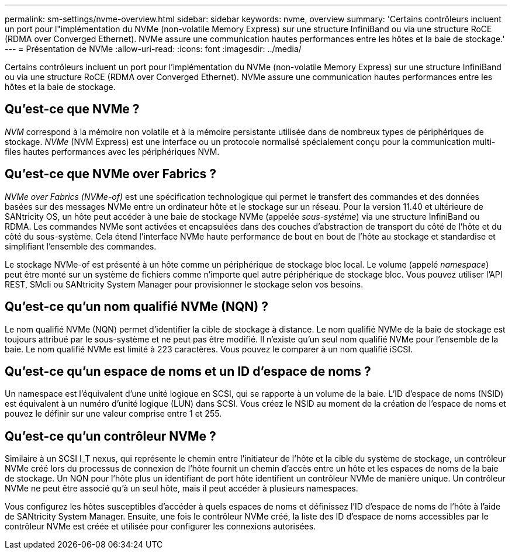 ---
permalink: sm-settings/nvme-overview.html 
sidebar: sidebar 
keywords: nvme, overview 
summary: 'Certains contrôleurs incluent un port pour l"implémentation du NVMe (non-volatile Memory Express) sur une structure InfiniBand ou via une structure RoCE (RDMA over Converged Ethernet). NVMe assure une communication hautes performances entre les hôtes et la baie de stockage.' 
---
= Présentation de NVMe
:allow-uri-read: 
:icons: font
:imagesdir: ../media/


[role="lead"]
Certains contrôleurs incluent un port pour l'implémentation du NVMe (non-volatile Memory Express) sur une structure InfiniBand ou via une structure RoCE (RDMA over Converged Ethernet). NVMe assure une communication hautes performances entre les hôtes et la baie de stockage.



== Qu'est-ce que NVMe ?

_NVM_ correspond à la mémoire non volatile et à la mémoire persistante utilisée dans de nombreux types de périphériques de stockage. _NVMe_ (NVM Express) est une interface ou un protocole normalisé spécialement conçu pour la communication multi-files hautes performances avec les périphériques NVM.



== Qu'est-ce que NVMe over Fabrics ?

_NVMe over Fabrics (NVMe-of)_ est une spécification technologique qui permet le transfert des commandes et des données basées sur des messages NVMe entre un ordinateur hôte et le stockage sur un réseau. Pour la version 11.40 et ultérieure de SANtricity OS, un hôte peut accéder à une baie de stockage NVMe (appelée _sous-système_) via une structure InfiniBand ou RDMA. Les commandes NVMe sont activées et encapsulées dans des couches d'abstraction de transport du côté de l'hôte et du côté du sous-système. Cela étend l'interface NVMe haute performance de bout en bout de l'hôte au stockage et standardise et simplifiant l'ensemble des commandes.

Le stockage NVMe-of est présenté à un hôte comme un périphérique de stockage bloc local. Le volume (appelé _namespace_) peut être monté sur un système de fichiers comme n'importe quel autre périphérique de stockage bloc. Vous pouvez utiliser l'API REST, SMcli ou SANtricity System Manager pour provisionner le stockage selon vos besoins.



== Qu'est-ce qu'un nom qualifié NVMe (NQN) ?

Le nom qualifié NVMe (NQN) permet d'identifier la cible de stockage à distance. Le nom qualifié NVMe de la baie de stockage est toujours attribué par le sous-système et ne peut pas être modifié. Il n'existe qu'un seul nom qualifié NVMe pour l'ensemble de la baie. Le nom qualifié NVMe est limité à 223 caractères. Vous pouvez le comparer à un nom qualifié iSCSI.



== Qu'est-ce qu'un espace de noms et un ID d'espace de noms ?

Un namespace est l'équivalent d'une unité logique en SCSI, qui se rapporte à un volume de la baie. L'ID d'espace de noms (NSID) est équivalent à un numéro d'unité logique (LUN) dans SCSI. Vous créez le NSID au moment de la création de l'espace de noms et pouvez le définir sur une valeur comprise entre 1 et 255.



== Qu'est-ce qu'un contrôleur NVMe ?

Similaire à un SCSI I_T nexus, qui représente le chemin entre l'initiateur de l'hôte et la cible du système de stockage, un contrôleur NVMe créé lors du processus de connexion de l'hôte fournit un chemin d'accès entre un hôte et les espaces de noms de la baie de stockage. Un NQN pour l'hôte plus un identifiant de port hôte identifient un contrôleur NVMe de manière unique. Un contrôleur NVMe ne peut être associé qu'à un seul hôte, mais il peut accéder à plusieurs namespaces.

Vous configurez les hôtes susceptibles d'accéder à quels espaces de noms et définissez l'ID d'espace de noms de l'hôte à l'aide de SANtricity System Manager. Ensuite, une fois le contrôleur NVMe créé, la liste des ID d'espace de noms accessibles par le contrôleur NVMe est créée et utilisée pour configurer les connexions autorisées.
